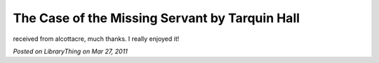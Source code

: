 The Case of the Missing Servant by Tarquin Hall
===============================================

received from alcottacre, much thanks. I really enjoyed it!

*Posted on LibraryThing on Mar 27, 2011*